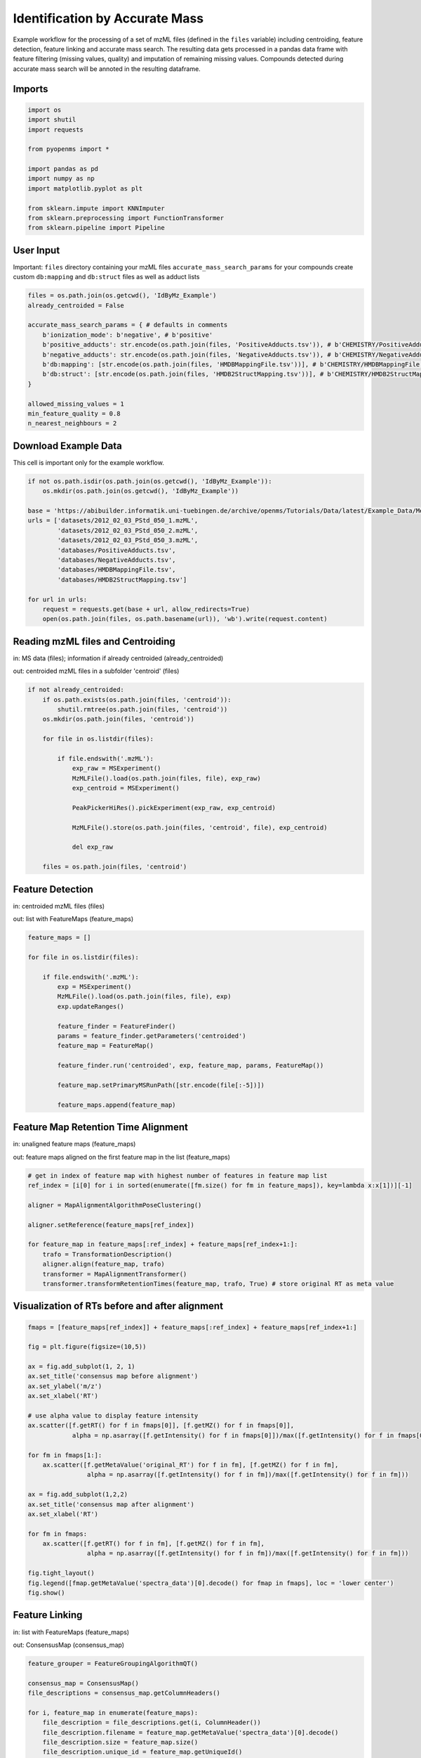 Identification by Accurate Mass
===============================
Example workflow for the processing of a set of mzML files (defined in the ``files`` variable) including centroiding,
feature detection, feature linking and accurate mass search.
The resulting data gets processed in a pandas data frame with feature filtering (missing values, quality) and imputation
of remaining missing values.
Compounds detected during accurate mass search will be annoted in the resulting dataframe.

Imports
*******

.. code-block:: python

    import os
    import shutil
    import requests

    from pyopenms import *

    import pandas as pd
    import numpy as np
    import matplotlib.pyplot as plt

    from sklearn.impute import KNNImputer
    from sklearn.preprocessing import FunctionTransformer
    from sklearn.pipeline import Pipeline

User Input
**********
Important: 
``files`` directory containing your mzML files
``accurate_mass_search_params`` for your compounds create custom ``db:mapping`` and ``db:struct`` files as well as adduct lists

.. code-block:: python

    files = os.path.join(os.getcwd(), 'IdByMz_Example')
    already_centroided = False

    accurate_mass_search_params = { # defaults in comments
        b'ionization_mode': b'negative', # b'positive'
        b'positive_adducts': str.encode(os.path.join(files, 'PositiveAdducts.tsv')), # b'CHEMISTRY/PositiveAdducts.tsv'
        b'negative_adducts': str.encode(os.path.join(files, 'NegativeAdducts.tsv')), # b'CHEMISTRY/NegativeAdducts.tsv'
        b'db:mapping': [str.encode(os.path.join(files, 'HMDBMappingFile.tsv'))], # b'CHEMISTRY/HMDBMappingFile.tsv'
        b'db:struct': [str.encode(os.path.join(files, 'HMDB2StructMapping.tsv'))], # b'CHEMISTRY/HMDB2StructMapping.tsv'
    }

    allowed_missing_values = 1
    min_feature_quality = 0.8
    n_nearest_neighbours = 2

Download Example Data
*********************
This cell is important only for the example workflow.

.. code-block:: python

    if not os.path.isdir(os.path.join(os.getcwd(), 'IdByMz_Example')):
        os.mkdir(os.path.join(os.getcwd(), 'IdByMz_Example'))

    base = 'https://abibuilder.informatik.uni-tuebingen.de/archive/openms/Tutorials/Data/latest/Example_Data/Metabolomics/'
    urls = ['datasets/2012_02_03_PStd_050_1.mzML',
            'datasets/2012_02_03_PStd_050_2.mzML',
            'datasets/2012_02_03_PStd_050_3.mzML',
            'databases/PositiveAdducts.tsv',
            'databases/NegativeAdducts.tsv',
            'databases/HMDBMappingFile.tsv',
            'databases/HMDB2StructMapping.tsv']

    for url in urls:
        request = requests.get(base + url, allow_redirects=True)
        open(os.path.join(files, os.path.basename(url)), 'wb').write(request.content)

Reading mzML files and Centroiding
**********************************
in: MS data (files); information if already centroided (already_centroided)

out: centroided mzML files in a subfolder 'centroid' (files)

.. code-block:: python

    if not already_centroided:
        if os.path.exists(os.path.join(files, 'centroid')):
            shutil.rmtree(os.path.join(files, 'centroid'))
        os.mkdir(os.path.join(files, 'centroid'))

        for file in os.listdir(files):

            if file.endswith('.mzML'):
                exp_raw = MSExperiment()
                MzMLFile().load(os.path.join(files, file), exp_raw)
                exp_centroid = MSExperiment()
                
                PeakPickerHiRes().pickExperiment(exp_raw, exp_centroid)
                
                MzMLFile().store(os.path.join(files, 'centroid', file), exp_centroid)
                
                del exp_raw

        files = os.path.join(files, 'centroid')

Feature Detection
*****************
in: centroided mzML files (files)

out: list with FeatureMaps (feature_maps)

.. code-block:: python

    feature_maps = []

    for file in os.listdir(files):
        
        if file.endswith('.mzML'):
            exp = MSExperiment()
            MzMLFile().load(os.path.join(files, file), exp)
            exp.updateRanges()

            feature_finder = FeatureFinder()
            params = feature_finder.getParameters('centroided')
            feature_map = FeatureMap()

            feature_finder.run('centroided', exp, feature_map, params, FeatureMap())

            feature_map.setPrimaryMSRunPath([str.encode(file[:-5])])

            feature_maps.append(feature_map)

Feature Map Retention Time Alignment
************************************
in: unaligned feature maps (feature_maps)

out: feature maps aligned on the first feature map in the list (feature_maps)

.. code-block:: python

    # get in index of feature map with highest number of features in feature map list
    ref_index = [i[0] for i in sorted(enumerate([fm.size() for fm in feature_maps]), key=lambda x:x[1])][-1]

    aligner = MapAlignmentAlgorithmPoseClustering()

    aligner.setReference(feature_maps[ref_index])

    for feature_map in feature_maps[:ref_index] + feature_maps[ref_index+1:]:
        trafo = TransformationDescription()
        aligner.align(feature_map, trafo)
        transformer = MapAlignmentTransformer()
        transformer.transformRetentionTimes(feature_map, trafo, True) # store original RT as meta value

Visualization of RTs before and after alignment
***********************************************

.. code-block:: python

    fmaps = [feature_maps[ref_index]] + feature_maps[:ref_index] + feature_maps[ref_index+1:]

    fig = plt.figure(figsize=(10,5))

    ax = fig.add_subplot(1, 2, 1)
    ax.set_title('consensus map before alignment')
    ax.set_ylabel('m/z')
    ax.set_xlabel('RT')

    # use alpha value to display feature intensity
    ax.scatter([f.getRT() for f in fmaps[0]], [f.getMZ() for f in fmaps[0]], 
                alpha = np.asarray([f.getIntensity() for f in fmaps[0]])/max([f.getIntensity() for f in fmaps[0]]))

    for fm in fmaps[1:]:
        ax.scatter([f.getMetaValue('original_RT') for f in fm], [f.getMZ() for f in fm],
                    alpha = np.asarray([f.getIntensity() for f in fm])/max([f.getIntensity() for f in fm]))

    ax = fig.add_subplot(1,2,2)
    ax.set_title('consensus map after alignment')
    ax.set_xlabel('RT')

    for fm in fmaps:
        ax.scatter([f.getRT() for f in fm], [f.getMZ() for f in fm],
                    alpha = np.asarray([f.getIntensity() for f in fm])/max([f.getIntensity() for f in fm]))

    fig.tight_layout()
    fig.legend([fmap.getMetaValue('spectra_data')[0].decode() for fmap in fmaps], loc = 'lower center')
    fig.show()

Feature Linking
***************
in: list with FeatureMaps (feature_maps)

out: ConsensusMap (consensus_map)

.. code-block:: python

    feature_grouper = FeatureGroupingAlgorithmQT()

    consensus_map = ConsensusMap()
    file_descriptions = consensus_map.getColumnHeaders()

    for i, feature_map in enumerate(feature_maps):
        file_description = file_descriptions.get(i, ColumnHeader())
        file_description.filename = feature_map.getMetaValue('spectra_data')[0].decode()
        file_description.size = feature_map.size()
        file_description.unique_id = feature_map.getUniqueId()
        file_descriptions[i] = file_description

    consensus_map.setColumnHeaders(file_descriptions)
    feature_grouper.group(feature_maps, consensus_map)

ConsensusMap to pandas DataFrame
********************************
in: ConsensusMap (consensus_map)

out: DataFrame with RT, mz and quality (result_df)

.. code-block:: python

    intensities = consensus_map.get_intensity_df()

    meta_data = consensus_map.get_metadata_df()[['RT', 'mz', 'quality']]

    result_df = pd.concat([meta_data, intensities], axis=1)
    result_df.reset_index(drop=True, inplace=True)
    result_df

Accurate Mass Search
********************
in: ConsensusMap (consensus_map)

out: DataFrame with identifications (id_df)

.. code-block:: python

    accurate_mass_search = AccurateMassSearchEngine()

    params = accurate_mass_search.getParameters()
    for key, value in accurate_mass_search_params.items():
        params.setValue(key, value)
    accurate_mass_search.setParameters(params)

    mztab = MzTab()

    accurate_mass_search.init()

    accurate_mass_search.run(consensus_map, mztab)

    MzTabFile().store(os.path.join(files, 'ids.tsv'), mztab)

    df = pd.read_csv(os.path.join(files, 'ids.tsv'), header=None, sep='\n')
    df = df[0].str.split('\t', expand=True)
    column_names = df.loc[df[0] == 'SMH']
    id_df = df.loc[df[0] == 'SML']
    id_df.columns = df.loc[df[0] == 'SMH'].iloc[0]
    id_df.reset_index(drop=True, inplace=True)

    os.remove(os.path.join(files, 'ids.tsv'))

    id_df

Data Filtering and Imputation
*****************************
in: unfiltered result DataFrame (result_df)

out: features below minimum quality and with too many missing values removed, remaining missing values imputated with KNN algorithm (result_df)

.. code-block:: python

    # drop features that have more then the allowed number of missing values or are below minimum feature quality
    to_drop = []

    for i, row in result_df.iterrows():
        if row.isna().sum() > allowed_missing_values or row['quality'] < min_feature_quality:
            to_drop.append(i)

    result_df.drop(index=result_df.index[to_drop], inplace=True)

    # Data imputation with KNN
    imputer = Pipeline([("imputer", KNNImputer(n_neighbors=2)),
                        ("pandarizer",FunctionTransformer(lambda x: pd.DataFrame(x, columns = result_df.columns)))])

    result_df = imputer.fit_transform(result_df)
    result_df

Annotate features with identified compounds
*******************************************
in: result DataFrame without identifications (result_df) and Identifications DataFrame (id_df)

out: result DataFrame with new identifications column, where compound names and adduct are stored [name : adduct]

.. code-block:: python

    result_df['identifications'] = pd.Series(['' for x in range(len(result_df.index))])

    for rt, mz, description in zip(id_df['retention_time'], id_df['exp_mass_to_charge'], id_df['description']):
        indices = result_df.loc[(round(result_df['mz'], 6) == round(float(mz), 6)) & (round(result_df['RT'], 6) == round(float(rt), 6))].index.tolist()
        for index in indices:
            result_df.loc[index,'identifications'] += description + '; '
        
    result_df.to_csv(os.path.join(files, 'result.tsv'), sep = '\t', index = False)
    result_df

